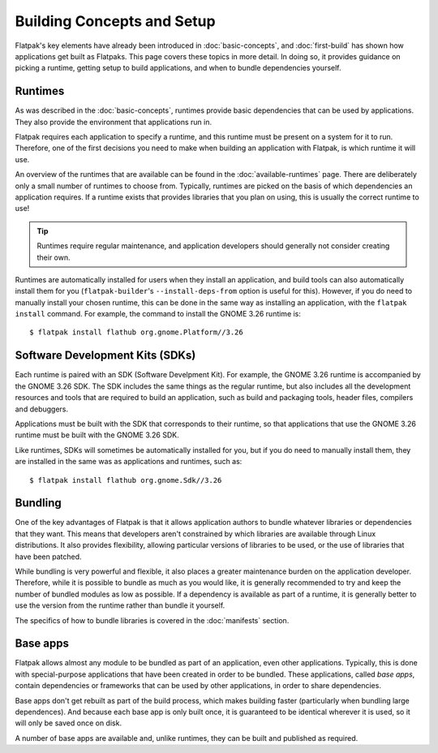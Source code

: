 Building Concepts and Setup
===========================

Flatpak's key elements have already been introduced in :doc:`basic-concepts`, and :doc:`first-build` has shown how applications get built as Flatpaks. This page covers these topics in more detail. In doing so, it provides guidance on picking a runtime, getting setup to build applications, and when to bundle dependencies yourself.

Runtimes
--------

As was described in the :doc:`basic-concepts`, runtimes provide basic dependencies that can be used by applications. They also provide the environment that applications run in.

Flatpak requires each application to specify a runtime, and this runtime must be present on a system for it to run. Therefore, one of the first decisions you need to make when building an application with Flatpak, is which runtime it will use.

An overview of the runtimes that are available can be found in the :doc:`available-runtimes` page. There are deliberately only a small number of runtimes to choose from. Typically, runtimes are picked on the basis of which dependencies an application requires. If a runtime exists that provides libraries that you plan on using, this is usually the correct runtime to use!

.. tip::

  Runtimes require regular maintenance, and application developers should generally not consider creating their own.

Runtimes are automatically installed for users when they install an application, and build tools can also automatically install them for you (``flatpak-builder``'s ``--install-deps-from`` option is useful for this). However, if you do need to manually install your chosen runtime, this can be done in the same way as installing an application, with the ``flatpak install`` command. For example, the command to install the GNOME 3.26 runtime is::

  $ flatpak install flathub org.gnome.Platform//3.26

Software Development Kits (SDKs)
--------------------------------

Each runtime is paired with an SDK (Software Develpment Kit). For example, the GNOME 3.26 runtime is accompanied by the GNOME 3.26 SDK. The SDK includes the same things as the regular runtime, but also includes all the development resources and tools that are required to build an application, such as build and packaging tools, header files, compilers and debuggers.

Applications must be built with the SDK that corresponds to their runtime, so that applications that use the GNOME 3.26 runtime must be built with the GNOME 3.26 SDK.

Like runtimes, SDKs will sometimes be automatically installed for you, but if you do need to manually install them, they are installed in the same was as applications and runtimes, such as::

 $ flatpak install flathub org.gnome.Sdk//3.26

Bundling
--------

One of the key advantages of Flatpak is that it allows application authors to bundle whatever libraries or dependencies that they want. This means that developers aren't constrained by which libraries are available through Linux distributions. It also provides flexibility, allowing particular versions of libraries to be used, or the use of libraries that have been patched.

While bundling is very powerful and flexible, it also places a greater maintenance burden on the application developer. Therefore, while it is possible to bundle as much as you would like, it is generally recommended to try and keep the number of bundled modules as low as possible. If a dependency is available as part of a runtime, it is generally better to use the version from the runtime rather than bundle it yourself.

The specifics of how to bundle libraries is covered in the :doc:`manifests` section.

Base apps
---------

Flatpak allows almost any module to be bundled as part of an application, even other applications. Typically, this is done with special-purpose applications that have been created in order to be bundled. These applications, called *base apps*, contain dependencies or frameworks that can be used by other applications, in order to share dependencies.

Base apps don't get rebuilt as part of the build process, which makes building faster (particularly when bundling large dependences). And because each base app is only built once, it is guaranteed to be identical wherever it is used, so it will only be saved once on disk.

A number of base apps are available and, unlike runtimes, they can be built and published as required.
